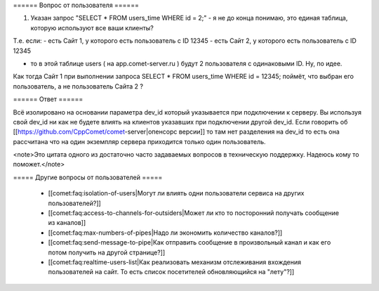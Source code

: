 ====== Вопрос от пользователя ======

1. Указан запрос "SELECT * FROM users_time WHERE id = 2;" - я не до конца понимаю, это единая таблица, которую используют все ваши клиенты?

Т.е. если:
- есть Сайт 1, у которого есть пользователь с ID 12345
- есть Сайт 2, у которого есть пользователь с ID 12345

- то в этой таблице users ( на app.comet-server.ru ) будут 2 пользователя с одинаковыми ID. Ну, по идее.
Как тогда Сайт 1 при выполнении запроса SELECT * FROM users_time WHERE id = 12345; поймёт, что выбран его пользователь, а не пользователь Сайта 2 ?

====== Ответ ======

Всё изолировано на основании параметра dev_id который указывается при подключении к серверу. Вы используя свой dev_id ни как не будете влиять на клиентов указавших при подключении другой dev_id.
Если говорить об [[https://github.com/CppComet/comet-server|опенсорс версии]] то там нет разделения на dev_id то есть она рассчитана что на один экземпляр сервера приходится только один пользователь.

<note>Это цитата одного из достаточно часто задаваемых вопросов в техническую поддержку. Надеюсь кому то поможет.</note>

===== Другие вопросы от пользователей =====

  * [[comet:faq:isolation-of-users|Могут ли влиять одни пользователи сервиса на других пользователей?]]  
  * [[comet:faq:access-to-channels-for-outsiders|Может ли кто то посторонний получать сообщение из каналов]]
  * [[comet:faq:max-numbers-of-pipes|Надо ли экономить количество каналов?]]
  * [[comet:faq:send-message-to-pipe|Как отправить сообщение в произвольный канал и как его потом получить на другой странице?]]
  * [[comet:faq:realtime-users-list|Как реализовать механизм отслеживания вхождения пользователей на сайт. То есть список посетителей обновляющийся на "лету"?]] 
